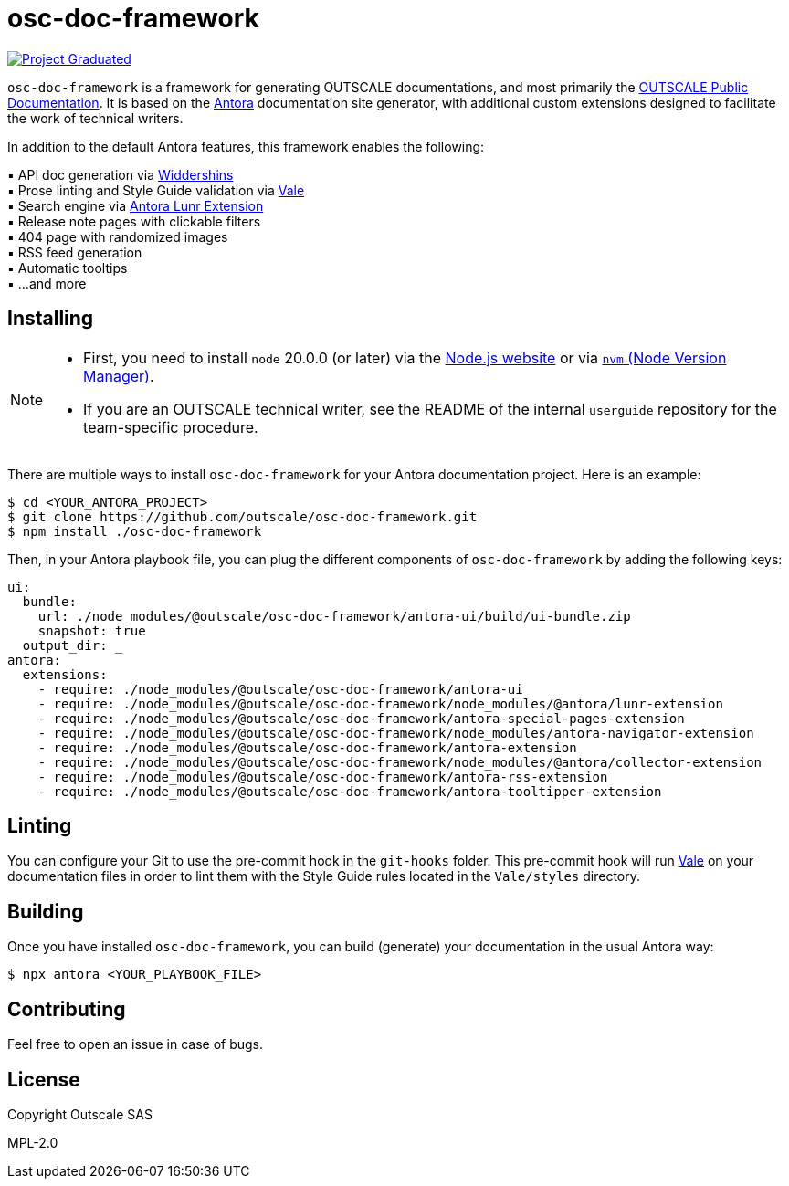 = osc-doc-framework
ifdef::env-github[]
:tip-caption: :bulb:
:note-caption: :information_source:
:important-caption: :heavy_exclamation_mark:
:caution-caption: :fire:
:warning-caption: :warning:
endif::[]

image:https://docs.outscale.com/fr/userguide/_images/Project-Graduated-green.svg[Project Graduated, link="https://docs.outscale.com/en/userguide/Open-Source-Projects.html"]

`osc-doc-framework` is a framework for generating OUTSCALE documentations, and most primarily the https://docs.outscale.com/[OUTSCALE Public Documentation]. It is based on the https://antora.org/[Antora] documentation site generator, with additional custom extensions designed to facilitate the work of technical writers.

In addition to the default Antora features, this framework enables the following:

▪ API doc generation via https://github.com/Mermade/widdershins/[Widdershins] +
▪ Prose linting and Style Guide validation via https://vale.sh/[Vale] +
▪ Search engine via https://gitlab.com/antora/antora-lunr-extension[Antora Lunr Extension] +
▪ Release note pages with clickable filters +
▪ 404 page with randomized images +
▪ RSS feed generation +
▪ Automatic tooltips +
▪ ...and more



== Installing

[NOTE]
====
* First, you need to install `node` 20.0.0 (or later) via the https://nodejs.org/en/[Node.js website] or via https://github.com/nvm-sh/nvm[`nvm` (Node Version Manager)].
* If you are an OUTSCALE technical writer, see the README of the internal `userguide` repository for the team-specific procedure.
====

There are multiple ways to install `osc-doc-framework` for your Antora documentation project. Here is an example:

[source,shell]
----
$ cd <YOUR_ANTORA_PROJECT>
$ git clone https://github.com/outscale/osc-doc-framework.git
$ npm install ./osc-doc-framework
----

Then, in your Antora playbook file, you can plug the different components of `osc-doc-framework` by adding the following keys:

[source,yaml]
----
ui:
  bundle:
    url: ./node_modules/@outscale/osc-doc-framework/antora-ui/build/ui-bundle.zip
    snapshot: true
  output_dir: _
antora:
  extensions:
    - require: ./node_modules/@outscale/osc-doc-framework/antora-ui
    - require: ./node_modules/@outscale/osc-doc-framework/node_modules/@antora/lunr-extension
    - require: ./node_modules/@outscale/osc-doc-framework/antora-special-pages-extension
    - require: ./node_modules/@outscale/osc-doc-framework/node_modules/antora-navigator-extension
    - require: ./node_modules/@outscale/osc-doc-framework/antora-extension
    - require: ./node_modules/@outscale/osc-doc-framework/node_modules/@antora/collector-extension
    - require: ./node_modules/@outscale/osc-doc-framework/antora-rss-extension
    - require: ./node_modules/@outscale/osc-doc-framework/antora-tooltipper-extension
----



== Linting

You can configure your Git to use the pre-commit hook in the `git-hooks` folder. This pre-commit hook will run https://vale.sh/[Vale] on your documentation files in order to lint them with the Style Guide rules located in the `Vale/styles` directory.



== Building

Once you have installed `osc-doc-framework`, you can build (generate) your documentation in the usual Antora way:

[source,shell]
----
$ npx antora <YOUR_PLAYBOOK_FILE>
----



== Contributing

Feel free to open an issue in case of bugs.



== License

Copyright Outscale SAS

MPL-2.0
